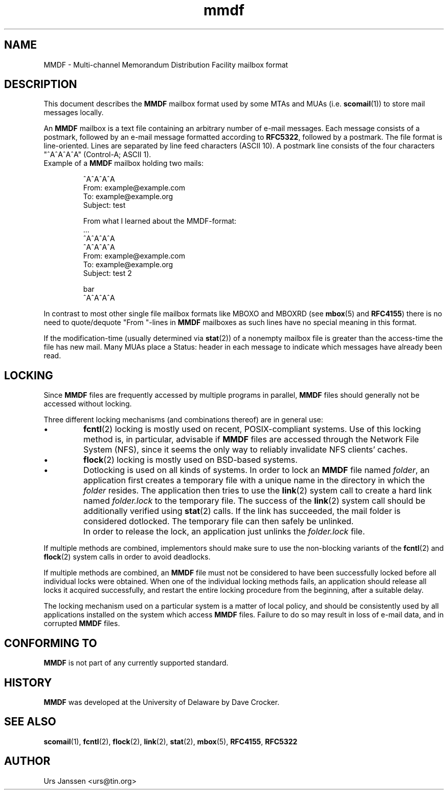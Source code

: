 .\" Project   : tin
.\" Module    : mmdf.5
.\" Author    : U. Janssen
.\" Created   : 2002-02-18
.\" Updated   : 2018-03-21
.\" Notes     : needs a lot of work
.\"
.TH mmdf 5 "November 5th, 2013" "Unix" "User Manuals"
.\"
.SH NAME
MMDF \- Multi\-channel Memorandum Distribution Facility mailbox format
.\"
.SH DESCRIPTION
This document describes the
.B MMDF
mailbox format used by some MTAs and MUAs (i.e.
.BR \%scomail (1))
to store mail messages locally.
.PP
An
.B MMDF
mailbox is a text file containing an arbitrary number of e-mail messages.
Each message consists of a postmark, followed by an e-mail message formatted
according to \fBRFC\%5322\fP, followed by a postmark. The file format is
line-oriented. Lines are separated by line feed characters (ASCII 10).
A postmark line consists of the four characters "^A^A^A^A" (Control-A;
ASCII 1).
.TP
Example of a \fBMMDF\fP mailbox holding two mails:
.RS
.nf
.sp
^A^A^A^A
.br
From: example@example.com
.br
To: example@example.org
.br
Subject: test
.br
.sp
.br
From what I learned about the MMDF-format:
.br
\&...
.br
^A^A^A^A
.br
^A^A^A^A
.br
From: example@example.com
.br
To: example@example.org
.br
Subject: test 2
.br
.sp
.br
bar
.br
^A^A^A^A
.fi
.RE
.PP
In contrast to most other single file mailbox formats like
MBOXO and MBOXRD (see
.BR \%mbox (5)
and
.BR RFC\%4155 )
there is no need to quote/dequote "From "-lines in
.B MMDF
mailboxes as such lines have no special meaning in this format.
.PP
If the modification-time (usually determined via
.BR \%stat (2))
of a nonempty mailbox file is greater than the access-time
the file has new mail. Many MUAs place a Status: header in
each message to indicate which messages have already been
read.
.\"
.SH LOCKING
Since
.B MMDF
files are frequently accessed by multiple programs in parallel,
.B MMDF
files should generally not be accessed without locking.
.PP
Three different locking mechanisms (and combinations thereof) are in
general use:
.IP "\(bu"
.BR \%fcntl (2)
locking is mostly used on recent, POSIX-compliant systems. Use of
this locking method is, in particular, advisable if
.B MMDF
files are accessed through the Network File System (NFS), since it
seems the only way to reliably invalidate NFS clients' caches.
.IP "\(bu"
.BR \%flock (2)
locking is mostly used on BSD-based systems.
.IP "\(bu"
Dotlocking is used on all kinds of systems. In order to lock an
.B MMDF
file named \fIfolder\fR, an application first creates a temporary file
with a unique name in the directory in which the
\fIfolder\fR resides. The application then tries to use the
.BR \%link (2)
system call to create a hard link named \fIfolder.lock\fR
to the temporary file. The success of the
.BR \%link (2)
system call should be additionally verified using
.BR \%stat (2)
calls. If the link has succeeded, the mail folder is considered
dotlocked. The temporary file can then safely be unlinked.
.IP ""
In order to release the lock, an application just unlinks the
\fIfolder.lock\fR file.
.PP
If multiple methods are combined, implementors should make sure to
use the non-blocking variants of the
.BR \%fcntl (2)
and
.BR \%flock (2)
system calls in order to avoid deadlocks.
.PP
If multiple methods are combined, an
.B MMDF
file must not be considered to have been successfully locked before
all individual locks were obtained. When one of the individual
locking methods fails, an application should release all locks it
acquired successfully, and restart the entire locking procedure from
the beginning, after a suitable delay.
.PP
The locking mechanism used on a particular system is a matter of
local policy, and should be consistently used by all applications
installed on the system which access
.B MMDF
files. Failure to do so may result in loss of e-mail data, and in
corrupted
.B MMDF
files.
.\"
.\" .SH FILES
.\" /usr/spool/mmdf/lock/home
.\" $HOME/Mail/
.\"
.\" .SH SECURITY
.\"
.SH "CONFORMING TO"
.B MMDF
is not part of any currently supported standard.
.\"
.SH HISTORY
.B MMDF
was developed at the University of Delaware by Dave Crocker.
.\"
.SH "SEE ALSO"
.BR \%scomail (1),
.BR \%fcntl (2),
.BR \%flock (2),
.BR \%link (2),
.BR \%stat (2),
.BR \%mbox (5),
.BR RFC\%4155 ,
.BR RFC\%5322

.SH AUTHOR
Urs Janssen <urs@tin.org>
